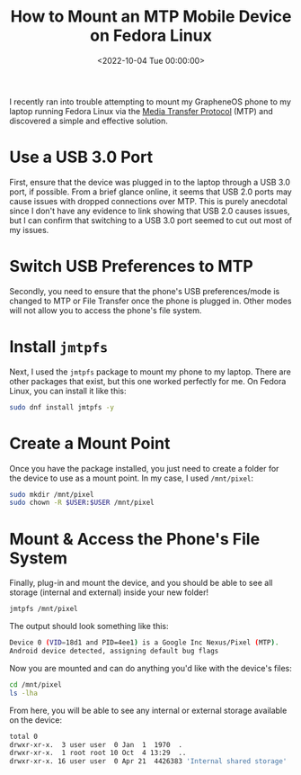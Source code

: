 #+date: <2022-10-04 Tue 00:00:00>
#+title: How to Mount an MTP Mobile Device on Fedora Linux
#+description: 
#+slug: mtp-linux

I recently ran into trouble attempting to mount my GrapheneOS phone to
my laptop running Fedora Linux via the
[[https://en.wikipedia.org/wiki/Media_transfer_protocol][Media Transfer
Protocol]] (MTP) and discovered a simple and effective solution.

* Use a USB 3.0 Port

First, ensure that the device was plugged in to the laptop through a USB
3.0 port, if possible. From a brief glance online, it seems that USB 2.0
ports may cause issues with dropped connections over MTP. This is purely
anecdotal since I don't have any evidence to link showing that USB 2.0
causes issues, but I can confirm that switching to a USB 3.0 port seemed
to cut out most of my issues.

* Switch USB Preferences to MTP

Secondly, you need to ensure that the phone's USB preferences/mode is
changed to MTP or File Transfer once the phone is plugged in. Other
modes will not allow you to access the phone's file system.

* Install =jmtpfs=

Next, I used the =jmtpfs= package to mount my phone to my laptop. There
are other packages that exist, but this one worked perfectly for me. On
Fedora Linux, you can install it like this:

#+begin_src sh
sudo dnf install jmtpfs -y
#+end_src

* Create a Mount Point

Once you have the package installed, you just need to create a folder
for the device to use as a mount point. In my case, I used =/mnt/pixel=:

#+begin_src sh
sudo mkdir /mnt/pixel
sudo chown -R $USER:$USER /mnt/pixel
#+end_src

* Mount & Access the Phone's File System

Finally, plug-in and mount the device, and you should be able to see all
storage (internal and external) inside your new folder!

#+begin_src sh
jmtpfs /mnt/pixel
#+end_src

The output should look something like this:

#+begin_src sh
Device 0 (VID=18d1 and PID=4ee1) is a Google Inc Nexus/Pixel (MTP).
Android device detected, assigning default bug flags
#+end_src

Now you are mounted and can do anything you'd like with the device's
files:

#+begin_src sh
cd /mnt/pixel
ls -lha
#+end_src

From here, you will be able to see any internal or external storage
available on the device:

#+begin_src sh
total 0
drwxr-xr-x.  3 user user  0 Jan  1  1970  .
drwxr-xr-x.  1 root root 10 Oct  4 13:29  ..
drwxr-xr-x. 16 user user  0 Apr 21  4426383 'Internal shared storage'
#+end_src
